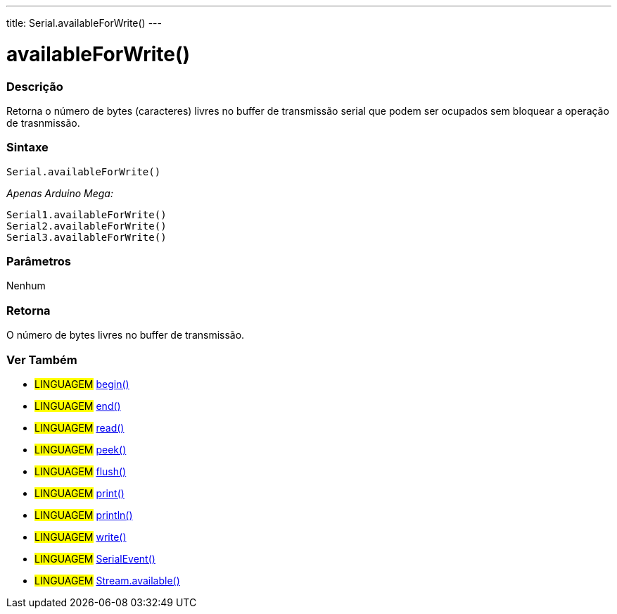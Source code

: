 ---
title: Serial.availableForWrite()
---

= availableForWrite()

// OVERVIEW SECTION STARTS
[#overview]
--

[float]
=== Descrição
Retorna o número de bytes (caracteres) livres no buffer de transmissão serial que podem ser ocupados sem bloquear a operação de trasnmissão.
[%hardbreaks]


[float]
=== Sintaxe
`Serial.availableForWrite()`

_Apenas Arduino Mega:_

`Serial1.availableForWrite()` +
`Serial2.availableForWrite()` +
`Serial3.availableForWrite()`


[float]
=== Parâmetros
Nenhum

[float]
=== Retorna
O número de bytes livres no buffer de transmissão.
--
// OVERVIEW SECTION ENDS


// SEE ALSO SECTION
[#see_also]
--

[float]
=== Ver Também

[role="language"]
* #LINGUAGEM# link:../begin[begin()] +
* #LINGUAGEM# link:../end[end()] +
* #LINGUAGEM# link:../read[read()] +
* #LINGUAGEM# link:../peek[peek()] +
* #LINGUAGEM# link:../flush[flush()] +
* #LINGUAGEM# link:../print[print()] +
* #LINGUAGEM# link:../println[println()] +
* #LINGUAGEM# link:../write[write()] +
* #LINGUAGEM# link:../serialevent[SerialEvent()] +
* #LINGUAGEM# link:../../stream/streamavailable[Stream.available()]

--
// SEE ALSO SECTION ENDS
